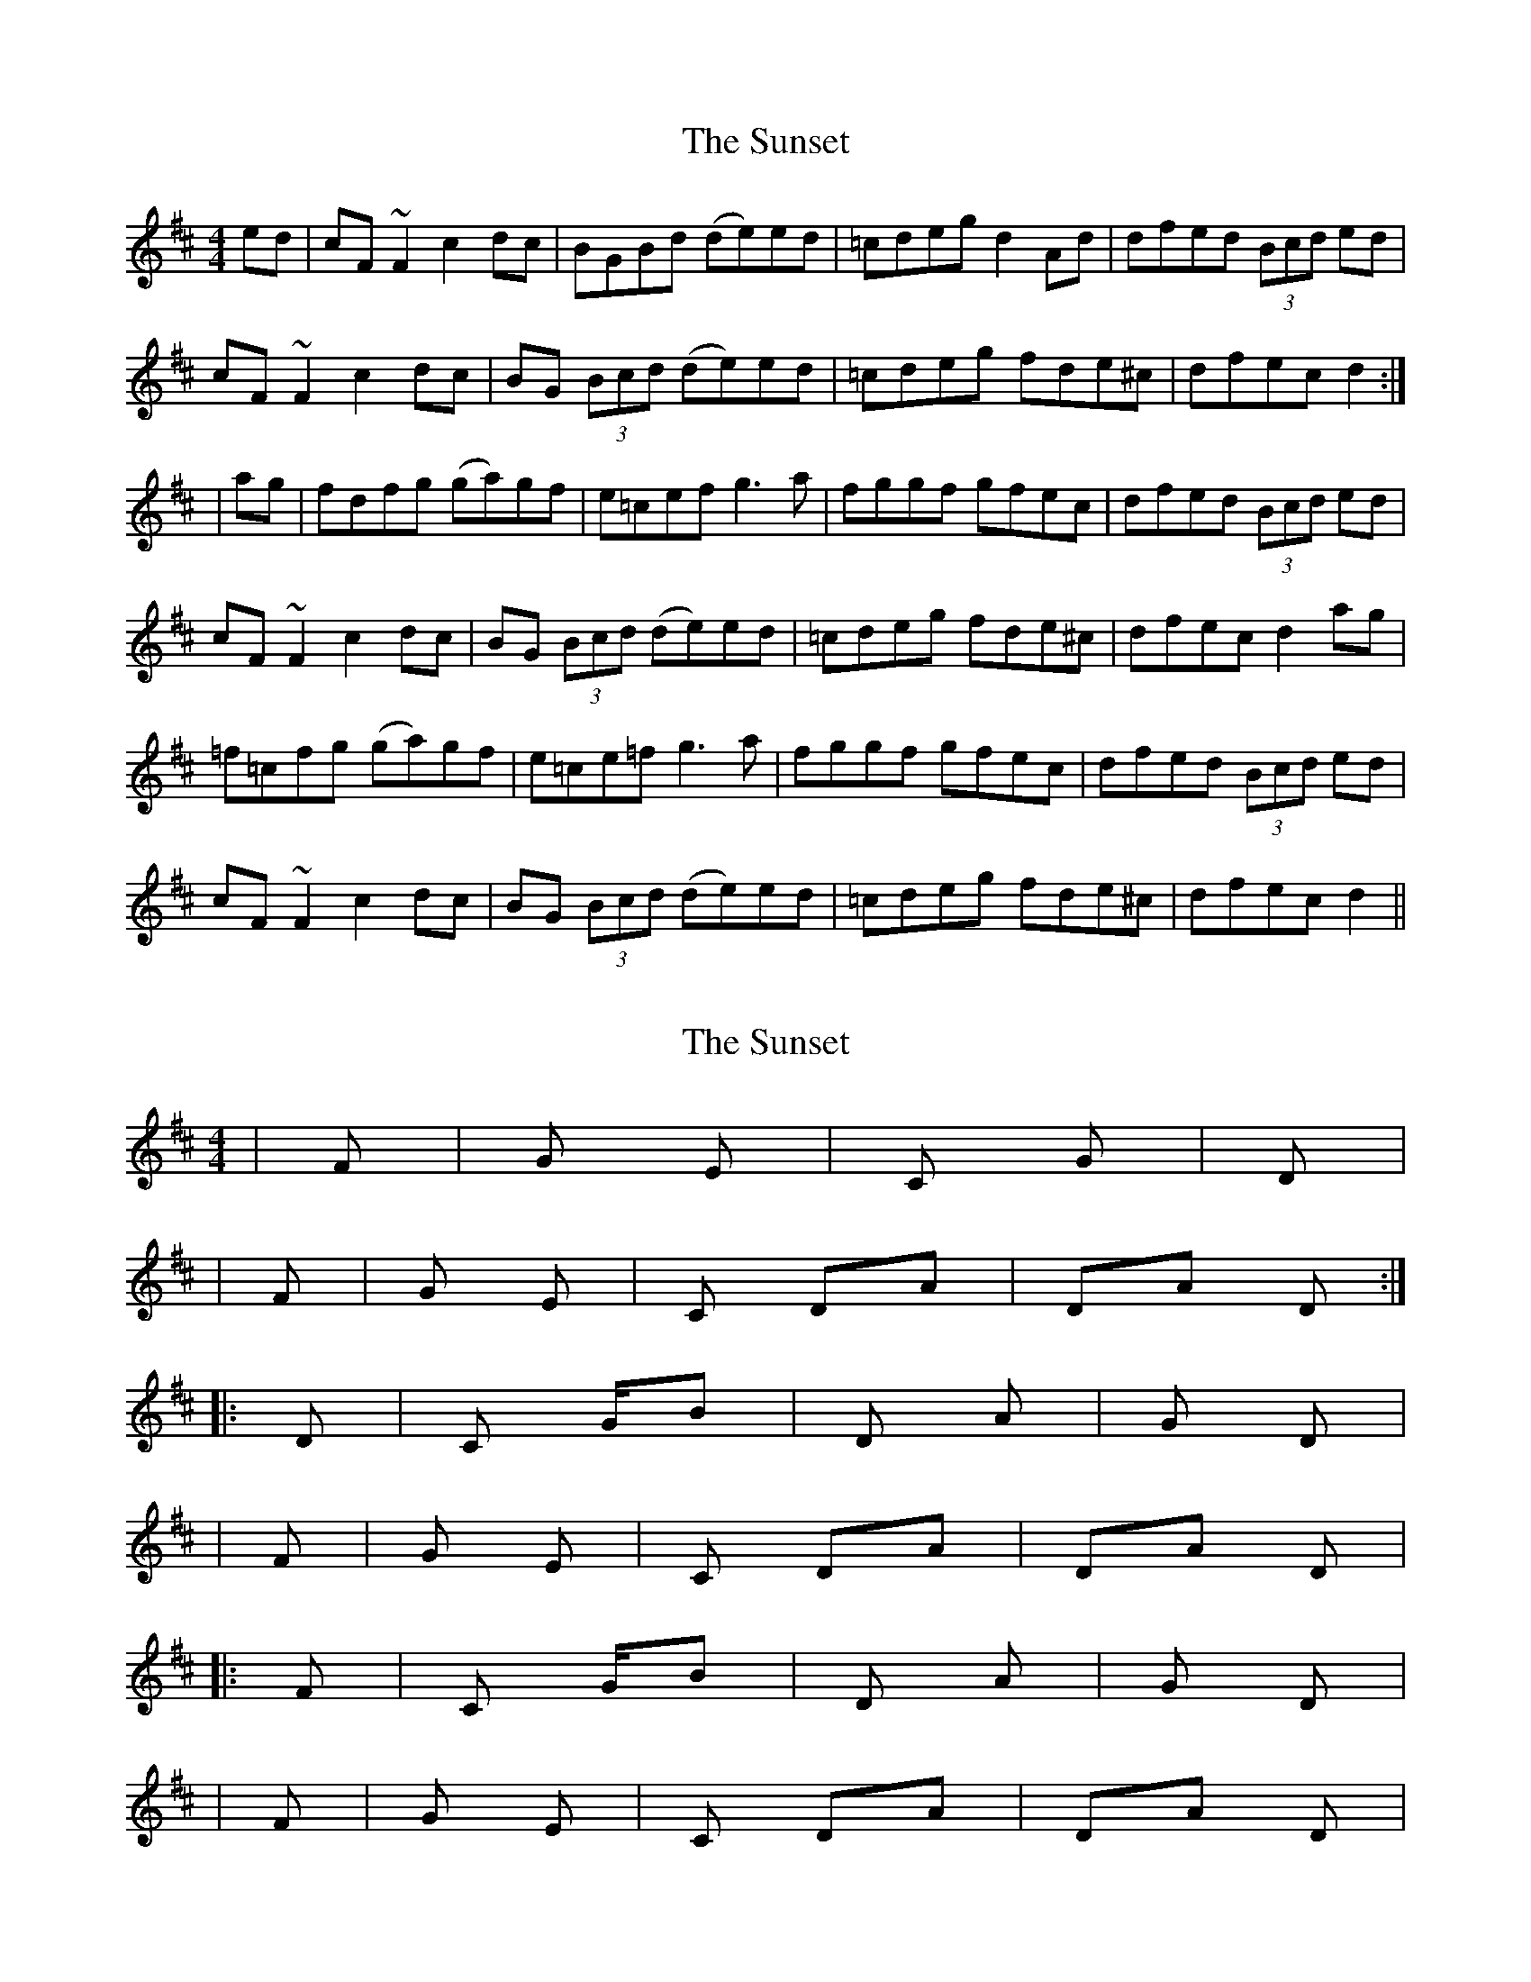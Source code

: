 X: 1
T: Sunset, The
Z: gian marco
S: https://thesession.org/tunes/908#setting908
R: reel
M: 4/4
L: 1/8
K: Dmaj
ed|cF~F2 c2dc|BGBd (de)ed|=cdeg d2Ad|dfed (3Bcd ed|
cF~F2 c2dc|BG (3Bcd (de)ed|=cdeg fde^c|dfec d2:|
|ag|fdfg (ga)gf|e=cef g3a|fggf gfec|dfed (3Bcd ed|
cF~F2 c2dc|BG (3Bcd (de)ed|=cdeg fde^c|dfec d2ag|
=f=cfg (ga)gf|e=ce=f g3a|fggf gfec|dfed (3Bcd ed|
cF~F2 c2dc|BG (3Bcd (de)ed|=cdeg fde^c|dfec d2||
X: 2
T: Sunset, The
Z: gian marco
S: https://thesession.org/tunes/908#setting14091
R: reel
M: 4/4
L: 1/8
K: Dmaj
| F#m | G Em | C G | D || F#m | G Em | C DA |DA D:||: D | C G/B | D A | G D || F#m | G Em | C DA|DA D||: F | C G/B | D A | G D || F#m | G Em | C DA|DA D|
X: 3
T: Sunset, The
Z: obzabor
S: https://thesession.org/tunes/908#setting14092
R: reel
M: 4/4
L: 1/8
K: Dmaj
|F#m|G Em|C G/B|D Em7|F#m| G Em|C G/B-A/C#|D A/E D| x2D | Am G| D/F# A/E | D Em |F#m | G Em| C G/B-A/C#| D A/E D|F | C G/B | D G/E | D Em |F#m | G Em| C G/B-A/C#| D A/E D|
X: 4
T: Sunset, The
Z: Damien Rogeau
S: https://thesession.org/tunes/908#setting29012
R: reel
M: 4/4
L: 1/8
K: Dmaj
"f#"cded dFF2|"b"Bcdc BGBd|"D"deed "C"=cdeg|"G"d2Ad "b"dfed|
"f#"cded dFF2|"b"Bcdc BGBd|"D"deed "C"=cdeg|"D"fd"C"ec "b"dfec:|
"f#"d2 ag fdfg|gagf "C"e=cef|g3a fggf|gfec "b"dfed|
"f#"cded dFF2|"b"Bcdc BGBd|"D"deed "C"=cdeg|"D"fd"C"ec "b"dfec|
"F"d2 ag =f=cfg|gag=f e=cef|"Dsus4"g3a fggf|gfec dfed|
"f#"cded dFF2|"b"Bcdc BGBd|"D"deed "C"=cdeg|"D"fd"C"ec "b"dfec:|

